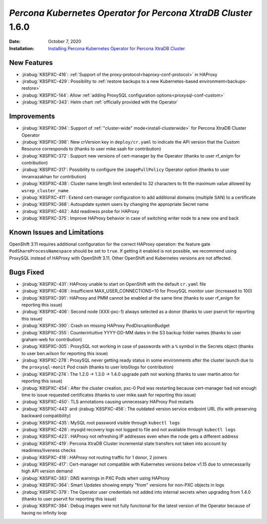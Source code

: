 .. _K8SPXC-1.6.0:

================================================================================
*Percona Kubernetes Operator for Percona XtraDB Cluster* 1.6.0
================================================================================

:Date: October 7, 2020
:Installation: `Installing Percona Kubernetes Operator for Percona XtraDB Cluster <https://www.percona.com/doc/kubernetes-operator-for-pxc/index.html#quickstart-guides>`_

New Features
================================================================================

* :jirabug:`K8SPXC-416`: :ref:`Support of the proxy-protocol<haproxy-conf-protocol>` in HAProxy
* :jirabug:`K8SPXC-429`: Possibility to :ref:`restore backups to a new Kubernetes-based environment<backups-restore>`
* :jirabug:`K8SPXC-144`: Allow :ref:`adding ProxySQL configuration options<proxysql-conf-custom>`
* :jirabug:`K8SPXC-343`: Helm chart :ref:`officially provided with the Operator`

Improvements
================================================================================

* :jirabug:`K8SPXC-394`: Support of :ref:`"cluster-wide" mode<install-clusterwide>` for Percona XtraDB Cluster Operator
* :jirabug:`K8SPXC-398`: New crVersion key in ``deploy/cr.yaml`` to indicate the API version that the Custom Resource corresponds to (thanks to user mike.saah for contribution)
* :jirabug:`K8SPXC-372`: Support new versions of cert-manager by the Operator (thanks to user rf_enigm for contribution)
* :jirabug:`K8SPXC-317`: Possibility to configure the ``imagePullPolicy`` Operator option (thanks to user imranrazakhan for contribution)
* :jirabug:`K8SPXC-438`: Cluster name length limit extended to 32 characters to fit the maximum value allowed by ``wsrep_cluster_name``
* :jirabug:`K8SPXC-411`: Extend cert-manager configuration to add additional domains (multiple SAN) to a certificate
* :jirabug:`K8SPXC-368`: Autoupdate system users by changing the appropriate Secret name
* :jirabug:`K8SPXC-462`: Add readiness probe for HAProxy
* :jirabug:`K8SPXC-375`: Improve HAProxy behavior in case of switching writer node to a new one and back

Known Issues and Limitations
================================================================================

OpenShift 3.11 requires additional configuration for the correct HAProxy operation:
the feature gate ``PodShareProcessNamespace`` should be set to ``true``. If
getting it enabled is not possible, we recommend using ProxySQL instead of
HAProxy with OpenShift 3.11. Other OpenShift and Kubernetes versions are not affected.

Bugs Fixed
================================================================================

* :jirabug:`K8SPXC-431`: HAProxy unable to start on OpenShift with the default ``cr.yaml`` file
* :jirabug:`K8SPXC-408`: Insufficient MAX_USER_CONNECTIONS=10 for ProxySQL monitor user (increased to 100)
* :jirabug:`K8SPXC-391`: HAProxy and PMM cannot be enabled at the same time (thanks to user rf_enigm for reporting this issue)
* :jirabug:`K8SPXC-406`: Second node (XXX-pxc-1) always selected as a donor (thanks to user pservit for reporting this issue)
* :jirabug:`K8SPXC-390`: Crash on missing HAProxy PodDisruptionBudget
* :jirabug:`K8SPXC-355`: Counterintuitive YYYY-DD-MM dates in the S3 backup folder names (thanks to user graham-web for contribution)
* :jirabug:`K8SPXC-305`: ProxySQL not working in case of passwords with a ``%`` symbol in the Secrets object (thanks to user ben.wilson for reporting this issue)
* :jirabug:`K8SPXC-278`: ProxySQL never getting ready status in some environments after the cluster launch due to the ``proxysql-monit`` Pod crash (thanks to user lots0logs for contribution)
* :jirabug:`K8SPXC-274`: The 1.2.0 -> 1.3.0 -> 1.4.0 upgrade path not working (thanks to user martin.atroo for reporting this issue)
* :jirabug:`K8SPXC-454`: After the cluster creation, pxc-0 Pod was restarting because cert-manager had not enough time to issue requested certificates (thanks to user mike.saah for reporting this issue)
* :jirabug:`K8SPXC-450`: TLS annotations causing unnecessary HAProxy Pod restarts
* :jirabug:`K8SPXC-443` and :jirabug:`K8SPXC-456`: The outdated version service endpoint URL (fix with preserving backward compatibility)
* :jirabug:`K8SPXC-435`: MySQL root password visible through ``kubectl logs``
* :jirabug:`K8SPXC-426`: mysqld recovery logs not logged to file and not available through ``kubectl logs``
* :jirabug:`K8SPXC-423`: HAProxy not refreshing IP addresses even when the node gets a different address
* :jirabug:`K8SPXC-419`: Percona XtraDB Cluster incremental state transfers not taken into account by readiness/liveness checks
* :jirabug:`K8SPXC-418`: HAProxy not routing traffic for 1 donor, 2 joiners
* :jirabug:`K8SPXC-417`: Cert-manager not compatible with Kubernetes versions below v1.15 due to unnecessarily high API version demand
* :jirabug:`K8SPXC-383`: DNS warnings in PXC Pods when using HAProxy
* :jirabug:`K8SPXC-364`: Smart Updates showing empty "from" versions for non-PXC objects in logs
* :jirabug:`K8SPXC-379`: The Operator user credentials not added into internal secrets when upgrading from 1.4.0 (thanks to user pservit for reporting this issue)
* :jirabug:`K8SPXC-384`: Debug images were not fully functional for the latest version of the Operator because of having no infinity loop
